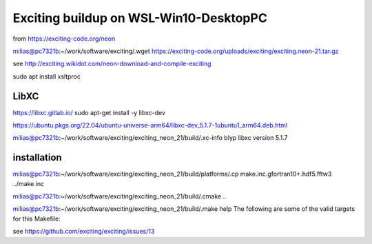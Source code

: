 =======================================
Exciting buildup on WSL-Win10-DesktopPC
=======================================

from https://exciting-code.org/neon

milias@pc7321b:~/work/software/exciting/.wget https://exciting-code.org/uploads/exciting/exciting.neon-21.tar.gz

see http://exciting.wikidot.com/neon-download-and-compile-exciting

sudo apt install xsltproc

LibXC
~~~~~
https://libxc.gitlab.io/
sudo apt-get install -y libxc-dev

https://ubuntu.pkgs.org/22.04/ubuntu-universe-arm64/libxc-dev_5.1.7-1ubuntu1_arm64.deb.html

milias@pc7321b:~/work/software/exciting/exciting_neon_21/build/.xc-info blyp
libxc version 5.1.7



installation
~~~~~~~~~~~~
milias@pc7321b:~/work/software/exciting/exciting_neon_21/build/platforms/.cp make.inc.gfortran10+.hdf5.fftw3  ../make.inc

milias@pc7321b:~/work/software/exciting/exciting_neon_21/build/.cmake ..

milias@pc7321b:~/work/software/exciting/exciting_neon_21/build/.make help
The following are some of the valid targets for this Makefile:

see https://github.com/exciting/exciting/issues/13





